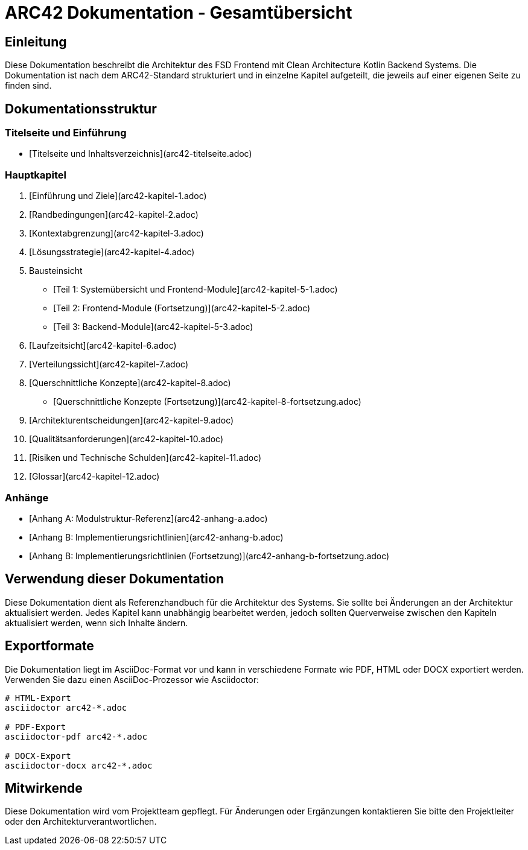 # ARC42 Dokumentation - Gesamtübersicht

## Einleitung

Diese Dokumentation beschreibt die Architektur des FSD Frontend mit Clean Architecture Kotlin Backend Systems. Die Dokumentation ist nach dem ARC42-Standard strukturiert und in einzelne Kapitel aufgeteilt, die jeweils auf einer eigenen Seite zu finden sind.

## Dokumentationsstruktur

### Titelseite und Einführung
- [Titelseite und Inhaltsverzeichnis](arc42-titelseite.adoc)

### Hauptkapitel
1. [Einführung und Ziele](arc42-kapitel-1.adoc)
2. [Randbedingungen](arc42-kapitel-2.adoc)
3. [Kontextabgrenzung](arc42-kapitel-3.adoc)
4. [Lösungsstrategie](arc42-kapitel-4.adoc)
5. Bausteinsicht
   - [Teil 1: Systemübersicht und Frontend-Module](arc42-kapitel-5-1.adoc)
   - [Teil 2: Frontend-Module (Fortsetzung)](arc42-kapitel-5-2.adoc)
   - [Teil 3: Backend-Module](arc42-kapitel-5-3.adoc)
6. [Laufzeitsicht](arc42-kapitel-6.adoc)
7. [Verteilungssicht](arc42-kapitel-7.adoc)
8. [Querschnittliche Konzepte](arc42-kapitel-8.adoc)
   - [Querschnittliche Konzepte (Fortsetzung)](arc42-kapitel-8-fortsetzung.adoc)
9. [Architekturentscheidungen](arc42-kapitel-9.adoc)
10. [Qualitätsanforderungen](arc42-kapitel-10.adoc)
11. [Risiken und Technische Schulden](arc42-kapitel-11.adoc)
12. [Glossar](arc42-kapitel-12.adoc)

### Anhänge
- [Anhang A: Modulstruktur-Referenz](arc42-anhang-a.adoc)
- [Anhang B: Implementierungsrichtlinien](arc42-anhang-b.adoc)
   - [Anhang B: Implementierungsrichtlinien (Fortsetzung)](arc42-anhang-b-fortsetzung.adoc)

## Verwendung dieser Dokumentation

Diese Dokumentation dient als Referenzhandbuch für die Architektur des Systems. Sie sollte bei Änderungen an der Architektur aktualisiert werden. Jedes Kapitel kann unabhängig bearbeitet werden, jedoch sollten Querverweise zwischen den Kapiteln aktualisiert werden, wenn sich Inhalte ändern.

## Exportformate

Die Dokumentation liegt im AsciiDoc-Format vor und kann in verschiedene Formate wie PDF, HTML oder DOCX exportiert werden. Verwenden Sie dazu einen AsciiDoc-Prozessor wie Asciidoctor:

```bash
# HTML-Export
asciidoctor arc42-*.adoc

# PDF-Export
asciidoctor-pdf arc42-*.adoc

# DOCX-Export
asciidoctor-docx arc42-*.adoc
```

## Mitwirkende

Diese Dokumentation wird vom Projektteam gepflegt. Für Änderungen oder Ergänzungen kontaktieren Sie bitte den Projektleiter oder den Architekturverantwortlichen.